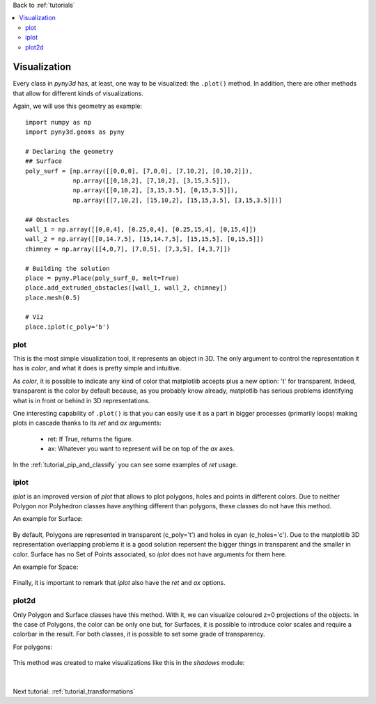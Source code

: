 Back to :ref:`tutorials`

.. contents::
    :local:
    
.. _tutorial_visualizations:

Visualization
=============
Every class in *pyny3d* has, at least, one way to be visualized: the 
``.plot()`` method. In addition, there are other methods that allow for
different kinds of visualizations.

Again, we will use this geometry as example::

    import numpy as np
    import pyny3d.geoms as pyny

    # Declaring the geometry
    ## Surface
    poly_surf = [np.array([[0,0,0], [7,0,0], [7,10,2], [0,10,2]]),
                 np.array([[0,10,2], [7,10,2], [3,15,3.5]]),
                 np.array([[0,10,2], [3,15,3.5], [0,15,3.5]]),
                 np.array([[7,10,2], [15,10,2], [15,15,3.5], [3,15,3.5]])]

    ## Obstacles
    wall_1 = np.array([[0,0,4], [0.25,0,4], [0.25,15,4], [0,15,4]])
    wall_2 = np.array([[0,14.7,5], [15,14.7,5], [15,15,5], [0,15,5]])
    chimney = np.array([[4,0,7], [7,0,5], [7,3,5], [4,3,7]])

    # Building the solution
    place = pyny.Place(poly_surf_0, melt=True)
    place.add_extruded_obstacles([wall_1, wall_2, chimney])
    place.mesh(0.5)
    
    # Viz
    place.iplot(c_poly='b')

.. figure:: ../images/tutorials/visualizations/raw.png
   :scale: 60%
   :align: center

plot
----
This is the most simple visualization tool, it represents an object in 
3D. The only argument to control the representation it has is *color*, and
what it does is pretty simple and intuitive.

As *color*, it is possible to indicate any kind of color that matplotlib
accepts plus a new option: 't' for transparent. Indeed, transparent is the
color by default because, as you probably know already, matplotlib has serious
problems identifying what is in front or behind in 3D representations.

One interesting capability of ``.plot()`` is that you can easily use it as a
part in bigger processes (primarily loops) making plots in cascade thanks to
its *ret* and *ax* arguments:

    * ret: If True, returns the figure.
    * ax: Whatever you want to represent will be on top of the *ax* axes.
    
In the :ref:`tutorial_pip_and_classify` you can see some examples of *ret* 
usage.
    
iplot
-----
*iplot* is an improved version of *plot* that allows to plot polygons, holes
and points in different colors. Due to neither Polygon nor Polyhedron classes
have anything different than polygons, these classes do not have this method.

An example for Surface:

.. ipython::
    :verbatim:

    In [1]: place.surface.iplot()
    
.. figure:: ../images/tutorials/visualizations/iplot_surface.png
   :scale: 60%
   :align: center

By default, Polygons are represented in transparent (c_poly='t') and 
holes in cyan (c_holes='c'). Due to the matplotlib 3D representation 
overlapping problems it is a good solution repersent the bigger things in 
transparent and the smaller in color. Surface has no Set of Points associated,
so *iplot* does not have arguments for them here.

An example for Space:

.. ipython::
    :verbatim:

    In [2]: place.iplot(c_poly='t', c_holes='g', s_sop=60, c_sop='k')
    
.. figure:: ../images/tutorials/visualizations/iplot_place.png
   :scale: 60%
   :align: center

Finally, it is important to remark that *iplot* also have the *ret* and *ax*
options.

plot2d
------
Only Polygon and Surface classes have this method. With it, we can visualize
coloured z=0 projections of the objects. In the case of Polygons, the color
can be only one but, for Surfaces, it is possible to introduce color scales
and require a colorbar in the result. For both classes, it is possible to
set some grade of transparency.

For polygons:

.. ipython::
    :verbatim:

    In [3]: polygon = place.surface[-1]
       ...: polygon.plot2d('y', alpha=0.3)

.. figure:: ../images/tutorials/visualizations/plot2d_polygon.png
   :scale: 60%
   :align: center
   
.. ipython::
    :verbatim:

    In [4]: place.surface.plot2d() # plot by default
       ...: color_scale = np.arange(len(place.surface.polygons))
       ...: import matplotlib.cm as cm
       ...: color_map = cm.rainbow
       ...: place.surface.plot2d(c_poly=color_scale, alpha=0.7, cmap=color_map, colorbar=True)  # coloured plot
       
.. figure:: ../images/tutorials/visualizations/plot2d_surface.png
   :scale: 60%
   :align: center

This method was created to make visualizations like this in the *shadows* 
module:

.. figure:: ../images/auxiliar/vor_data.png
   :scale: 30%
   :align: center   
   
|

Next tutorial: :ref:`tutorial_transformations`

















